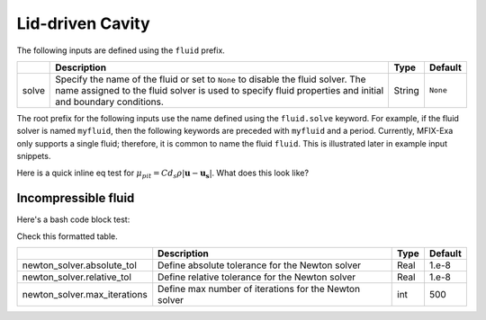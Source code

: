 .. _LidDrivenCavity:

Lid-driven Cavity
-----------------

The following inputs are defined using the ``fluid`` prefix.

+--------------------------------------------+-------------------------------------------------------------+--------+----------+
|                                            | Description                                                 |  Type  | Default  |
+============================================+=============================================================+========+==========+
| solve                                      | Specify the name of the fluid or set to ``None`` to disable | String | ``None`` |
|                                            | the fluid solver. The name assigned to the fluid solver is  |        |          |
|                                            | used to specify fluid properties and initial and boundary   |        |          |
|                                            | conditions.                                                 |        |          |
+--------------------------------------------+-------------------------------------------------------------+--------+----------+


The root prefix for the following inputs use the name defined using the ``fluid.solve`` keyword. For example, if the fluid solver
is named ``myfluid``, then the following keywords are preceded with ``myfluid`` and a period. Currently, MFIX-Exa only supports
a single fluid; therefore, it is common to name the fluid ``fluid``. This is illustrated later in example input snippets.

.. |Sutherland_Eq| replace:: :math:`\mu(T) = \mu_{ref}\left(\frac{T}{T_{ref}}\right)^{3/2}\frac{T_{ref} + S}{T+S}`

.. |Reid_4parm_Eq| replace:: :math:`\mu(T) = Ae^{\left(\frac{B}{T} + CT + DT^2 \right)}`

.. |Sato_Eq| replace:: :math:`\mu_{pit} = C d_s \rho \left|\boldsymbol{u} - \boldsymbol{u_s}\right|`

.. |eff_visc| replace:: :math:`\mu_{eff} = \mu_{mol} + \mu_{eddy} + \mu_{susp} + \mu_{pit}`

.. |mix_Eq| replace:: :math:`\mu_{mix} = \sum_{\alpha=1}^{N} \frac{X_{\alpha} \mu_{\alpha}}{\sum_{\beta} X_{\beta} \phi_{\alpha \beta}}`

Here is a quick inline eq test for |Sato_Eq|. What does this look like? 






Incompressible fluid
^^^^^^^^^^^^^^^^^^^^

Here's a bash code block test: 

.. code-block:: bash
   :caption: Snippet of inputs defining a simple incompressible fluid. This is not a complete input file.

   mfix.constraint = IncompressibleFluid

   mfix.advect_density  = 0
   mfix.advect_enthalpy = 0
   mfix.solve_species   = 0


   # Fluid model settings
   # -----------------------------------------------------------------------
   fluid.solve = fluid0

   fluid0.viscosity.molecular = constant
   fluid0.viscosity.molecular.constant = 1.8e-5


   # Initial Conditions
   # -----------------------------------------------------------------------
   ic.regions = full-domain

   ic.full-domain.fluid0.volfrac   =  1.0
   ic.full-domain.fluid0.density   =  1.0

   ic.full-domain.fluid0.velocity  =  0.0  0.0  0.0


   # Boundary Conditions
   # -----------------------------------------------------------------------
   bc.regions = inlet  outlet

   bc.inlet = mi
   bc.inlet.fluid0.volfrac  =  1.0
   bc.inlet.fluid0.density  =  1.0

   bc.inlet.fluid0.velocity =  1.0e-8  0.0  0.0

   bc.outlet = po
   bc.outlet.fluid0.pressure =  0.



   
Check this formatted table. 

+------------------------------------------+----------------------------------------------------------+--------+----------+
|                                          | Description                                              |  Type  | Default  |
+==========================================+==========================================================+========+==========+
| newton_solver.absolute_tol               | Define absolute tolerance for the Newton solver          |  Real  |  1.e-8   |
+------------------------------------------+----------------------------------------------------------+--------+----------+
| newton_solver.relative_tol               | Define relative tolerance for the Newton solver          |  Real  |  1.e-8   |
+------------------------------------------+----------------------------------------------------------+--------+----------+
| newton_solver.max_iterations             | Define max number of iterations for the Newton solver    |  int   |  500     |
+------------------------------------------+----------------------------------------------------------+--------+----------+



